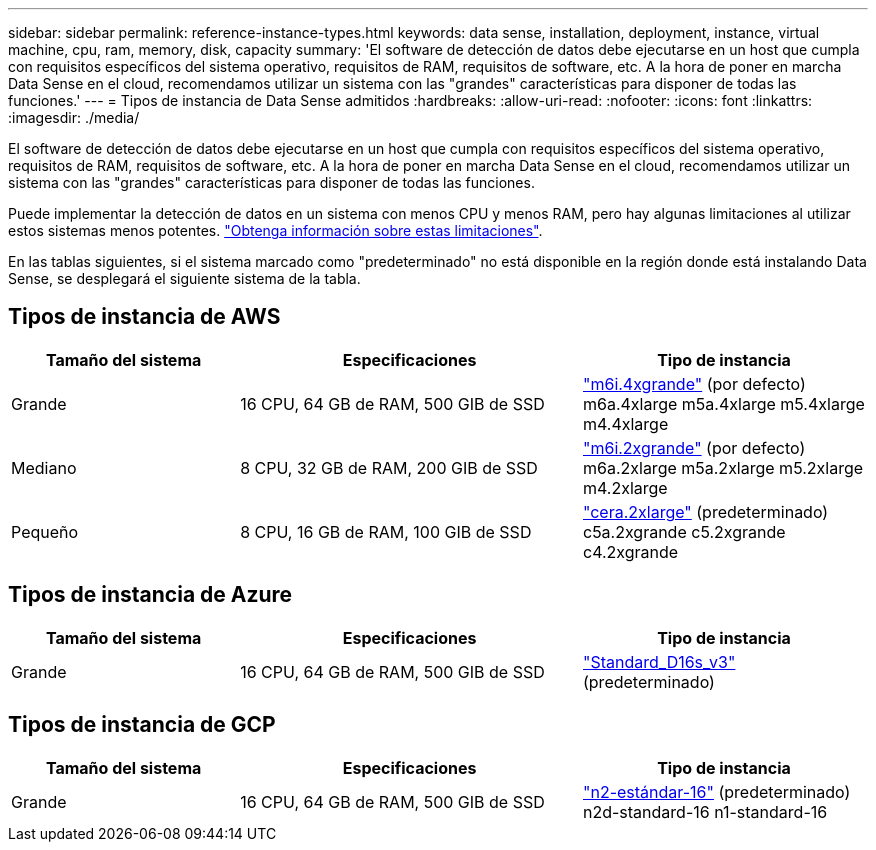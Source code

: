 ---
sidebar: sidebar 
permalink: reference-instance-types.html 
keywords: data sense, installation, deployment, instance, virtual machine, cpu, ram, memory, disk, capacity 
summary: 'El software de detección de datos debe ejecutarse en un host que cumpla con requisitos específicos del sistema operativo, requisitos de RAM, requisitos de software, etc. A la hora de poner en marcha Data Sense en el cloud, recomendamos utilizar un sistema con las "grandes" características para disponer de todas las funciones.' 
---
= Tipos de instancia de Data Sense admitidos
:hardbreaks:
:allow-uri-read: 
:nofooter: 
:icons: font
:linkattrs: 
:imagesdir: ./media/


[role="lead"]
El software de detección de datos debe ejecutarse en un host que cumpla con requisitos específicos del sistema operativo, requisitos de RAM, requisitos de software, etc. A la hora de poner en marcha Data Sense en el cloud, recomendamos utilizar un sistema con las "grandes" características para disponer de todas las funciones.

Puede implementar la detección de datos en un sistema con menos CPU y menos RAM, pero hay algunas limitaciones al utilizar estos sistemas menos potentes. link:concept-cloud-compliance.html#using-a-smaller-instance-type["Obtenga información sobre estas limitaciones"^].

En las tablas siguientes, si el sistema marcado como "predeterminado" no está disponible en la región donde está instalando Data Sense, se desplegará el siguiente sistema de la tabla.



== Tipos de instancia de AWS

[cols="20,30,25"]
|===
| Tamaño del sistema | Especificaciones | Tipo de instancia 


| Grande | 16 CPU, 64 GB de RAM, 500 GIB de SSD | https://aws.amazon.com/ec2/instance-types/m6i/["m6i.4xgrande"^] (por defecto) m6a.4xlarge m5a.4xlarge m5.4xlarge m4.4xlarge 


| Mediano | 8 CPU, 32 GB de RAM, 200 GIB de SSD | https://aws.amazon.com/ec2/instance-types/m6i/["m6i.2xgrande"^] (por defecto) m6a.2xlarge m5a.2xlarge m5.2xlarge m4.2xlarge 


| Pequeño | 8 CPU, 16 GB de RAM, 100 GIB de SSD | https://aws.amazon.com/ec2/instance-types/c6a/["cera.2xlarge"^] (predeterminado) c5a.2xgrande c5.2xgrande c4.2xgrande 
|===


== Tipos de instancia de Azure

[cols="20,30,25"]
|===
| Tamaño del sistema | Especificaciones | Tipo de instancia 


| Grande | 16 CPU, 64 GB de RAM, 500 GIB de SSD | https://learn.microsoft.com/en-us/azure/virtual-machines/dv3-dsv3-series#dsv3-series["Standard_D16s_v3"^] (predeterminado) 
|===


== Tipos de instancia de GCP

[cols="20,30,25"]
|===
| Tamaño del sistema | Especificaciones | Tipo de instancia 


| Grande | 16 CPU, 64 GB de RAM, 500 GIB de SSD | https://cloud.google.com/compute/docs/general-purpose-machines#n2_machines["n2-estándar-16"^] (predeterminado) n2d-standard-16 n1-standard-16 
|===